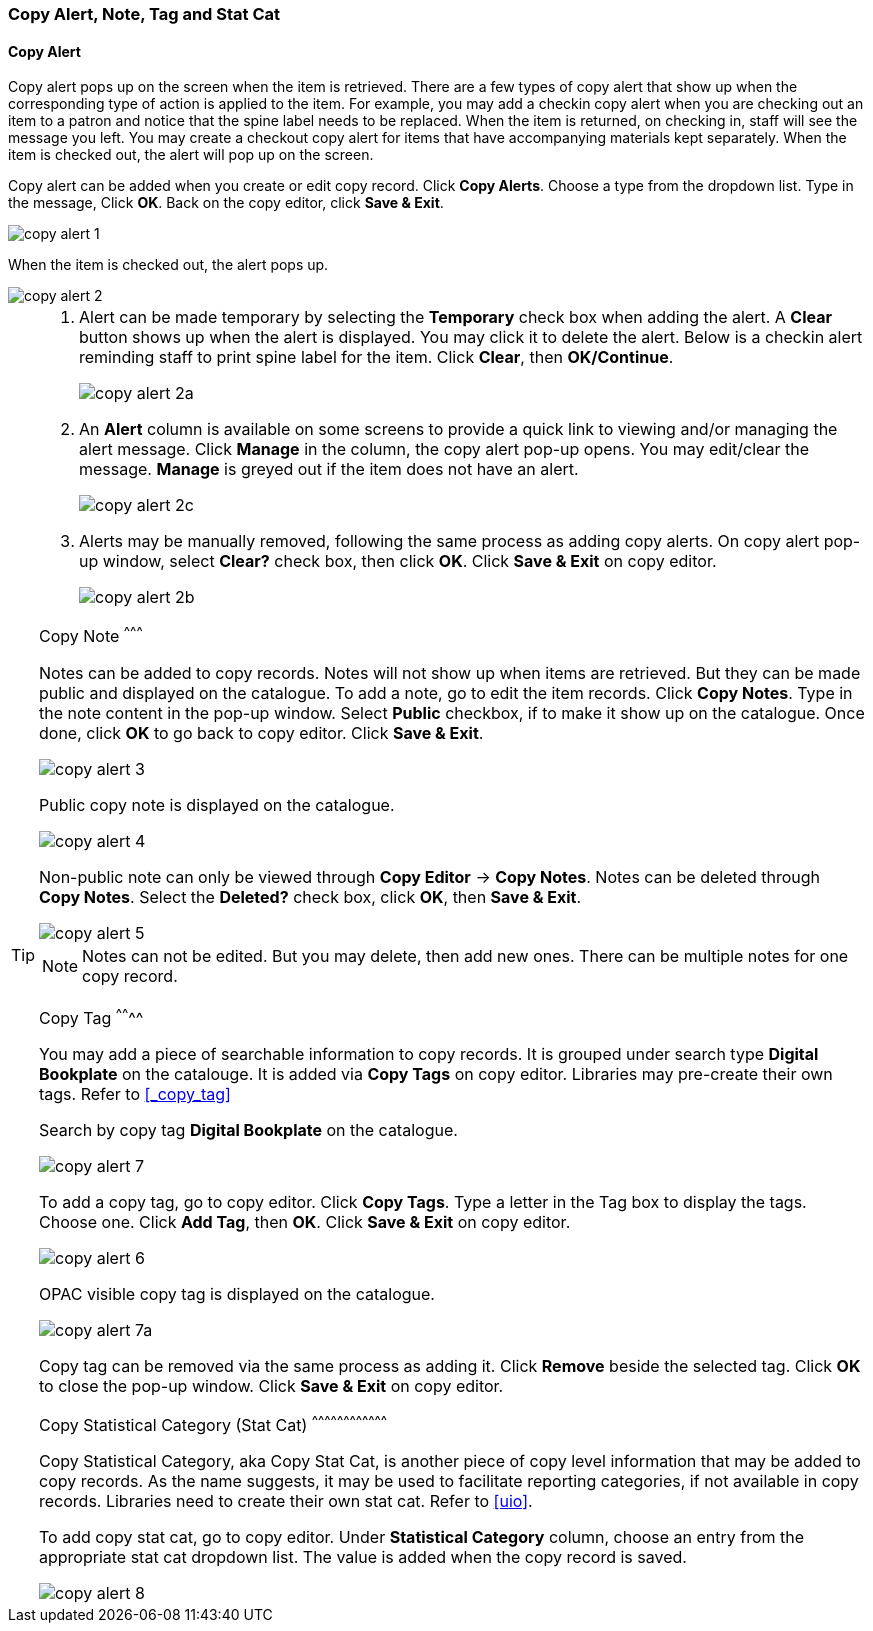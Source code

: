 [[copy-alert]]
Copy Alert, Note, Tag and Stat Cat
~~~~~~~~~~~~~~~~~~~~~~~~~~~~~~~~~~~

Copy Alert
^^^^^^^^^^

Copy alert pops up on the screen when the item is retrieved. There are a few types of copy alert that show up when the corresponding type of action is applied to the item. For example, you may add a checkin copy alert when you are checking out an item to a patron and notice that the spine label needs to be replaced. When the item is returned, on checking in, staff will see the message you left. You may create a checkout copy alert for items that have accompanying materials kept separately. When the item is checked out, the alert will pop up on the screen.

Copy alert can be added when you create or edit copy record. Click *Copy Alerts*. Choose a type from the dropdown list. Type in the message, Click *OK*. Back on the copy editor, click *Save & Exit*.

image::images/cat/copy-alert-1.png[]

When the item is checked out, the alert pops up.

image::images/cat/copy-alert-2.png[]

[TIP]
=====

. Alert can be made temporary by selecting the *Temporary* check box when adding the alert. A *Clear* button shows up when the alert is displayed. You may click it to delete the alert. Below is a checkin alert reminding staff to print spine label for the item. Click *Clear*, then *OK/Continue*.
+
image::images/cat/copy-alert-2a.png[]
+
. An *Alert* column is available on some screens to provide a quick link to viewing and/or managing the alert message.  Click *Manage* in the column, the copy alert pop-up opens. You may edit/clear the message. *Manage* is greyed out if the item does not have an alert.
+
image::images/cat/copy-alert-2c.png[]
+
. Alerts may be manually removed, following the same process as adding copy alerts. On copy alert pop-up window, select *Clear?* check box, then click *OK*. Click *Save & Exit* on copy editor.
+
image::images/cat/copy-alert-2b.png[]
====

Copy Note
^^^^^^^^^

Notes can be added to copy records. Notes will not show up when items are retrieved. But they can be made public and displayed on the catalogue. To add a note, go to edit the item records. Click *Copy Notes*. Type in the note content in the pop-up window. Select *Public* checkbox, if to make it show up on the catalogue. Once done, click *OK* to go back to copy editor. Click *Save & Exit*.

image::images/cat/copy-alert-3.png[]

Public copy note is displayed on the catalogue.

image::images/cat/copy-alert-4.png[]

Non-public note can only be viewed through *Copy Editor* -> *Copy Notes*. Notes can be deleted through *Copy Notes*. Select the *Deleted?* check box, click *OK*, then *Save & Exit*.

image::images/cat/copy-alert-5.png[]

NOTE: Notes can not be edited. But you may delete, then add new ones. There can be multiple notes for one copy record.


Copy Tag
^^^^^^^^

You may add a piece of searchable information to copy records. It is grouped under search type *Digital Bookplate* on the catalouge. It is added via *Copy Tags* on copy editor. Libraries may pre-create their own tags. Refer to xref:_copy_tag[]

Search by copy tag *Digital Bookplate* on the catalogue.

image::images/cat/copy-alert-7.png[]

To add a copy tag, go to copy editor. Click *Copy Tags*. Type a letter in the Tag box to display the tags. Choose one. Click *Add Tag*, then *OK*. Click *Save & Exit* on copy editor.

image::images/cat/copy-alert-6.png[]

OPAC visible copy tag is displayed on the catalogue.

image::images/cat/copy-alert-7a.png[]

Copy tag can be removed via the same process as adding it. Click *Remove* beside the selected tag. Click *OK* to close the pop-up window. Click *Save & Exit* on copy editor.


Copy Statistical Category (Stat Cat)
^^^^^^^^^^^^^^^^^^^^^^^^^^^^^^^^^^^^

Copy Statistical Category, aka Copy Stat Cat, is another piece of copy level information that may be added to copy records. As the name suggests, it may be used to facilitate reporting categories, if not available in copy records.  Libraries need to create their own stat cat. Refer to xref:uio[].

To add copy stat cat, go to copy editor. Under *Statistical Category* column, choose an entry from the appropriate stat cat dropdown list. The value is added when the copy record is saved.

image::images/cat/copy-alert-8.png[]
